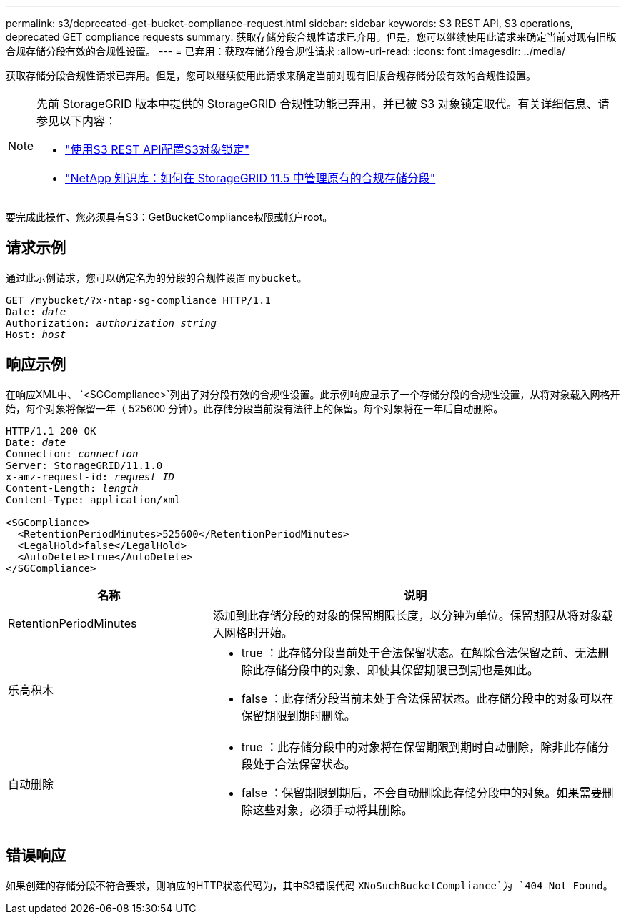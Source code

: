 ---
permalink: s3/deprecated-get-bucket-compliance-request.html 
sidebar: sidebar 
keywords: S3 REST API, S3 operations, deprecated GET compliance requests 
summary: 获取存储分段合规性请求已弃用。但是，您可以继续使用此请求来确定当前对现有旧版合规存储分段有效的合规性设置。 
---
= 已弃用：获取存储分段合规性请求
:allow-uri-read: 
:icons: font
:imagesdir: ../media/


[role="lead"]
获取存储分段合规性请求已弃用。但是，您可以继续使用此请求来确定当前对现有旧版合规存储分段有效的合规性设置。

[NOTE]
====
先前 StorageGRID 版本中提供的 StorageGRID 合规性功能已弃用，并已被 S3 对象锁定取代。有关详细信息、请参见以下内容：

* link:../s3/use-s3-api-for-s3-object-lock.html["使用S3 REST API配置S3对象锁定"]
* https://kb.netapp.com/Advice_and_Troubleshooting/Hybrid_Cloud_Infrastructure/StorageGRID/How_to_manage_legacy_Compliant_buckets_in_StorageGRID_11.5["NetApp 知识库：如何在 StorageGRID 11.5 中管理原有的合规存储分段"^]


====
要完成此操作、您必须具有S3：GetBucketCompliance权限或帐户root。



== 请求示例

通过此示例请求，您可以确定名为的分段的合规性设置 `mybucket`。

[listing, subs="specialcharacters,quotes"]
----
GET /mybucket/?x-ntap-sg-compliance HTTP/1.1
Date: _date_
Authorization: _authorization string_
Host: _host_
----


== 响应示例

在响应XML中、 `<SGCompliance>`列出了对分段有效的合规性设置。此示例响应显示了一个存储分段的合规性设置，从将对象载入网格开始，每个对象将保留一年（ 525600 分钟）。此存储分段当前没有法律上的保留。每个对象将在一年后自动删除。

[listing, subs="specialcharacters,quotes"]
----
HTTP/1.1 200 OK
Date: _date_
Connection: _connection_
Server: StorageGRID/11.1.0
x-amz-request-id: _request ID_
Content-Length: _length_
Content-Type: application/xml

<SGCompliance>
  <RetentionPeriodMinutes>525600</RetentionPeriodMinutes>
  <LegalHold>false</LegalHold>
  <AutoDelete>true</AutoDelete>
</SGCompliance>
----
[cols="1a,2a"]
|===
| 名称 | 说明 


 a| 
RetentionPeriodMinutes
 a| 
添加到此存储分段的对象的保留期限长度，以分钟为单位。保留期限从将对象载入网格时开始。



 a| 
乐高积木
 a| 
* true ：此存储分段当前处于合法保留状态。在解除合法保留之前、无法删除此存储分段中的对象、即使其保留期限已到期也是如此。
* false ：此存储分段当前未处于合法保留状态。此存储分段中的对象可以在保留期限到期时删除。




 a| 
自动删除
 a| 
* true ：此存储分段中的对象将在保留期限到期时自动删除，除非此存储分段处于合法保留状态。
* false ：保留期限到期后，不会自动删除此存储分段中的对象。如果需要删除这些对象，必须手动将其删除。


|===


== 错误响应

如果创建的存储分段不符合要求，则响应的HTTP状态代码为，其中S3错误代码 `XNoSuchBucketCompliance`为 `404 Not Found`。
